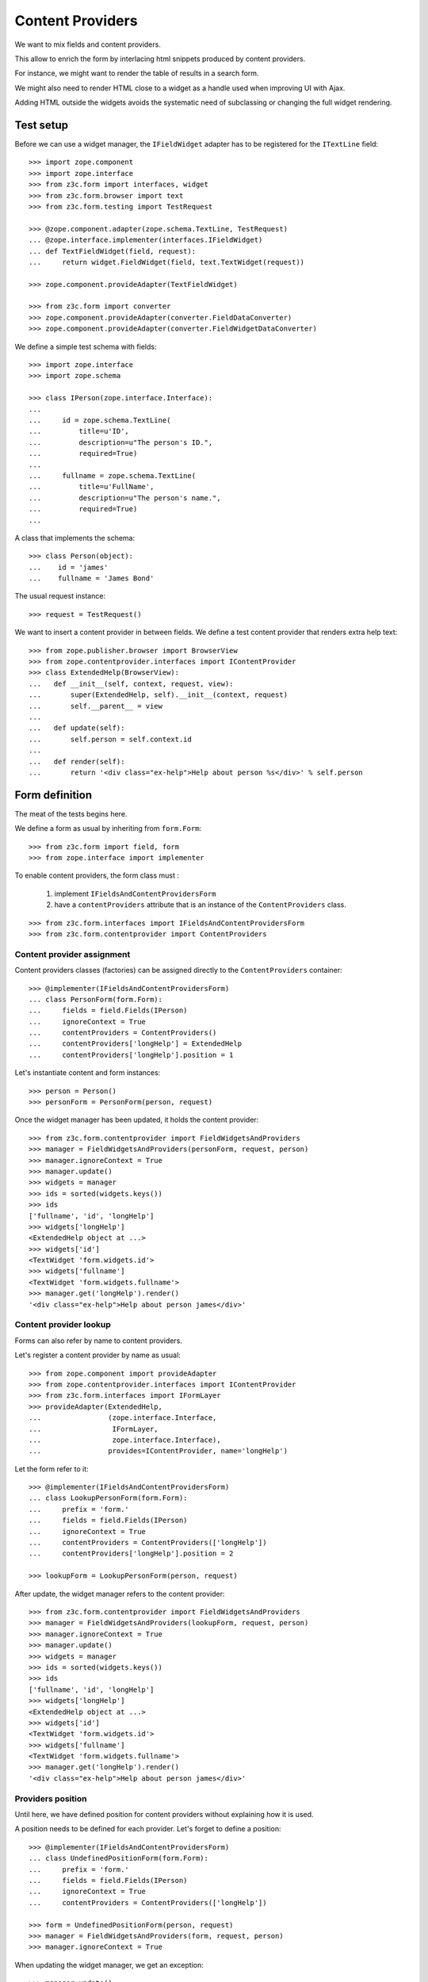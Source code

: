 =================
Content Providers
=================

We want to mix fields and content providers.

This allow to enrich the form by interlacing html snippets produced by content
providers.

For instance, we might want to render the table of results in a search form.

We might also need to render HTML close to a widget as a handle used when
improving UI with Ajax.

Adding HTML outside the widgets avoids the systematic need of
subclassing or changing the full widget rendering.

Test setup
----------
Before we can use a widget manager, the ``IFieldWidget`` adapter
has to be registered for the ``ITextLine`` field::

  >>> import zope.component
  >>> import zope.interface
  >>> from z3c.form import interfaces, widget
  >>> from z3c.form.browser import text
  >>> from z3c.form.testing import TestRequest

  >>> @zope.component.adapter(zope.schema.TextLine, TestRequest)
  ... @zope.interface.implementer(interfaces.IFieldWidget)
  ... def TextFieldWidget(field, request):
  ...     return widget.FieldWidget(field, text.TextWidget(request))

  >>> zope.component.provideAdapter(TextFieldWidget)

  >>> from z3c.form import converter
  >>> zope.component.provideAdapter(converter.FieldDataConverter)
  >>> zope.component.provideAdapter(converter.FieldWidgetDataConverter)

We define a simple test schema with fields::

  >>> import zope.interface
  >>> import zope.schema

  >>> class IPerson(zope.interface.Interface):
  ...
  ...     id = zope.schema.TextLine(
  ...         title=u'ID',
  ...         description=u"The person's ID.",
  ...         required=True)
  ...
  ...     fullname = zope.schema.TextLine(
  ...         title=u'FullName',
  ...         description=u"The person's name.",
  ...         required=True)
  ...

A class that implements the schema::

  >>> class Person(object):
  ...    id = 'james'
  ...    fullname = 'James Bond'

The usual request instance::

  >>> request = TestRequest()

We want to insert a content provider in between fields.
We define a test content provider that renders extra help text::

  >>> from zope.publisher.browser import BrowserView
  >>> from zope.contentprovider.interfaces import IContentProvider
  >>> class ExtendedHelp(BrowserView):
  ...   def __init__(self, context, request, view):
  ...       super(ExtendedHelp, self).__init__(context, request)
  ...       self.__parent__ = view
  ...
  ...   def update(self):
  ...       self.person = self.context.id
  ...
  ...   def render(self):
  ...       return '<div class="ex-help">Help about person %s</div>' % self.person

Form definition
---------------

The meat of the tests begins here.

We define a form as usual by inheriting from ``form.Form``::

  >>> from z3c.form import field, form
  >>> from zope.interface import implementer

To enable content providers, the form class must :

  1. implement ``IFieldsAndContentProvidersForm``
  2. have a ``contentProviders`` attribute that is
     an instance of the ``ContentProviders`` class.

::

  >>> from z3c.form.interfaces import IFieldsAndContentProvidersForm
  >>> from z3c.form.contentprovider import ContentProviders

Content provider assignment
~~~~~~~~~~~~~~~~~~~~~~~~~~~

Content providers classes (factories) can be assigned directly to the
``ContentProviders`` container::

  >>> @implementer(IFieldsAndContentProvidersForm)
  ... class PersonForm(form.Form):
  ...     fields = field.Fields(IPerson)
  ...     ignoreContext = True
  ...     contentProviders = ContentProviders()
  ...     contentProviders['longHelp'] = ExtendedHelp
  ...     contentProviders['longHelp'].position = 1

Let's instantiate content and form instances::

  >>> person = Person()
  >>> personForm = PersonForm(person, request)

Once the widget manager has been updated, it holds the content provider::

  >>> from z3c.form.contentprovider import FieldWidgetsAndProviders
  >>> manager = FieldWidgetsAndProviders(personForm, request, person)
  >>> manager.ignoreContext = True
  >>> manager.update()
  >>> widgets = manager
  >>> ids = sorted(widgets.keys())
  >>> ids
  ['fullname', 'id', 'longHelp']
  >>> widgets['longHelp']
  <ExtendedHelp object at ...>
  >>> widgets['id']
  <TextWidget 'form.widgets.id'>
  >>> widgets['fullname']
  <TextWidget 'form.widgets.fullname'>
  >>> manager.get('longHelp').render()
  '<div class="ex-help">Help about person james</div>'

Content provider lookup
~~~~~~~~~~~~~~~~~~~~~~~

Forms can also refer by name to content providers.

Let's register a content provider by name as usual::

  >>> from zope.component import provideAdapter
  >>> from zope.contentprovider.interfaces import IContentProvider
  >>> from z3c.form.interfaces import IFormLayer
  >>> provideAdapter(ExtendedHelp,
  ...                (zope.interface.Interface,
  ...                 IFormLayer,
  ...                 zope.interface.Interface),
  ...                provides=IContentProvider, name='longHelp')

Let the form refer to it::

  >>> @implementer(IFieldsAndContentProvidersForm)
  ... class LookupPersonForm(form.Form):
  ...     prefix = 'form.'
  ...     fields = field.Fields(IPerson)
  ...     ignoreContext = True
  ...     contentProviders = ContentProviders(['longHelp'])
  ...     contentProviders['longHelp'].position = 2

  >>> lookupForm = LookupPersonForm(person, request)

After update, the widget manager refers to the content provider::

  >>> from z3c.form.contentprovider import FieldWidgetsAndProviders
  >>> manager = FieldWidgetsAndProviders(lookupForm, request, person)
  >>> manager.ignoreContext = True
  >>> manager.update()
  >>> widgets = manager
  >>> ids = sorted(widgets.keys())
  >>> ids
  ['fullname', 'id', 'longHelp']
  >>> widgets['longHelp']
  <ExtendedHelp object at ...>
  >>> widgets['id']
  <TextWidget 'form.widgets.id'>
  >>> widgets['fullname']
  <TextWidget 'form.widgets.fullname'>
  >>> manager.get('longHelp').render()
  '<div class="ex-help">Help about person james</div>'

Providers position
~~~~~~~~~~~~~~~~~~

Until here, we have defined position for content providers without explaining
how it is used.

A position needs to be defined for each provider. Let's forget to define a
position::

  >>> @implementer(IFieldsAndContentProvidersForm)
  ... class UndefinedPositionForm(form.Form):
  ...     prefix = 'form.'
  ...     fields = field.Fields(IPerson)
  ...     ignoreContext = True
  ...     contentProviders = ContentProviders(['longHelp'])

  >>> form = UndefinedPositionForm(person, request)
  >>> manager = FieldWidgetsAndProviders(form, request, person)
  >>> manager.ignoreContext = True

When updating the widget manager, we get an exception::

  >>> manager.update()
  Traceback (most recent call last):
  ...
  ValueError: Position of the following content provider should be an integer: 'longHelp'.

Let's check positioning of content providers::

  >>> LookupPersonForm.contentProviders['longHelp'].position = 0
  >>> manager = FieldWidgetsAndProviders(lookupForm, request, person)
  >>> manager.ignoreContext = True
  >>> manager.update()
  >>> list(manager.values())
  [<ExtendedHelp object at ...>, <TextWidget 'form.widgets.id'>, <TextWidget 'form.widgets.fullname'>]

  >>> LookupPersonForm.contentProviders['longHelp'].position = 1
  >>> manager = FieldWidgetsAndProviders(lookupForm, request, person)
  >>> manager.ignoreContext = True
  >>> manager.update()
  >>> list(manager.values())
  [<TextWidget 'form.widgets.id'>, <ExtendedHelp object at ...>, <TextWidget 'form.widgets.fullname'>]

  >>> LookupPersonForm.contentProviders['longHelp'].position = 2
  >>> manager = FieldWidgetsAndProviders(lookupForm, request, person)
  >>> manager.ignoreContext = True
  >>> manager.update()
  >>> list(manager.values())
  [<TextWidget 'form.widgets.id'>, <TextWidget 'form.widgets.fullname'>, <ExtendedHelp object at ...>]

Using value larger than sequence length implies end of sequence::

  >>> LookupPersonForm.contentProviders['longHelp'].position = 3
  >>> manager = FieldWidgetsAndProviders(lookupForm, request, person)
  >>> manager.ignoreContext = True
  >>> manager.update()
  >>> list(manager.values())
  [<TextWidget 'form.widgets.id'>, <TextWidget 'form.widgets.fullname'>, <ExtendedHelp object at ...>]

A negative value is interpreted same as ``insert`` method of Python lists::

  >>> LookupPersonForm.contentProviders['longHelp'].position = -1
  >>> manager = FieldWidgetsAndProviders(lookupForm, request, person)
  >>> manager.ignoreContext = True
  >>> manager.update()
  >>> list(manager.values())
  [<TextWidget 'form.widgets.id'>, <ExtendedHelp object at ...>, <TextWidget 'form.widgets.fullname'>]

Rendering the form
------------------

Once the form has been updated, it can be rendered.

Since we have not assigned a template yet, we have to do it now.
We have a small template as part of this example::

  >>> import os
  >>> from zope.browserpage.viewpagetemplatefile import ViewPageTemplateFile
  >>> from zope.browserpage.viewpagetemplatefile import BoundPageTemplate
  >>> from z3c.form import tests
  >>> def personTemplate(form):
  ...     form.template = BoundPageTemplate(
  ...         ViewPageTemplateFile(
  ...             'simple_edit_with_providers.pt',
  ...             os.path.dirname(tests.__file__)), form)
  >>> personTemplate(personForm)

To enable form updating, all widget adapters must be registered::

  >>> from z3c.form.testing import setupFormDefaults
  >>> setupFormDefaults()

``FieldWidgetsAndProviders`` is registered as widget manager for
``IFieldsAndContentProvidersForm``::

  >>> personForm.update()
  >>> personForm.widgets
  FieldWidgetsAndProviders(...)

Let's render the form::

  >>> print(personForm.render())
  <!DOCTYPE html PUBLIC "-//W3C//DTD XHTML 1.0 Transitional//EN" "http://www.w3.org/TR/xhtml1/DTD/xhtml1-transitional.dtd">
  <html xmlns="http://www.w3.org/1999/xhtml">
    <body>
      <form action=".">
        <div class="row">
          <label for="form-widgets-id">ID</label>
          <input id="form-widgets-id" name="form.widgets.id"
                 class="text-widget required textline-field"
                 value="" type="text" />
        </div>
        <div class="row">
          <div class="ex-help">Help about person james</div>
        </div>
        <div class="row">
          <label for="form-widgets-fullname">FullName</label>
          <input id="form-widgets-fullname"
                 name="form.widgets.fullname"
                 class="text-widget required textline-field"
                 value="" type="text" />
        </div>
      </form>
    </body>
  </html>

